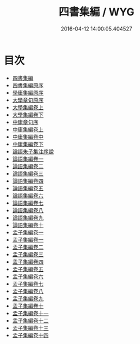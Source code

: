 #+TITLE: 四書集編 / WYG
#+DATE: 2016-04-12 14:00:05.404527
* 目次
 - [[file:KR1h0024_000.txt::000-1a][四書集編]]
 - [[file:KR1h0024_000.txt::000-4a][四書集編原序]]
 - [[file:KR1h0024_000.txt::000-5a][學庸集編原序]]
 - [[file:KR1h0024_000.txt::000-6a][大學章句原序]]
 - [[file:KR1h0024_001.txt::001-1a][大學集編卷上]]
 - [[file:KR1h0024_002.txt::002-1a][大學集編卷下]]
 - [[file:KR1h0024_002.txt::002-44a][中庸章句序]]
 - [[file:KR1h0024_003.txt::003-1a][中庸集編卷上]]
 - [[file:KR1h0024_004.txt::004-1a][中庸集編卷中]]
 - [[file:KR1h0024_005.txt::005-1a][中庸集編卷下]]
 - [[file:KR1h0024_005.txt::005-36a][論語朱子集注序說]]
 - [[file:KR1h0024_006.txt::006-1a][論語集編卷一]]
 - [[file:KR1h0024_007.txt::007-1a][論語集編卷二]]
 - [[file:KR1h0024_008.txt::008-1a][論語集編卷三]]
 - [[file:KR1h0024_009.txt::009-1a][論語集編卷四]]
 - [[file:KR1h0024_010.txt::010-1a][論語集編卷五]]
 - [[file:KR1h0024_011.txt::011-1a][論語集編卷六]]
 - [[file:KR1h0024_012.txt::012-1a][論語集編卷七]]
 - [[file:KR1h0024_013.txt::013-1a][論語集編卷八]]
 - [[file:KR1h0024_014.txt::014-1a][論語集編卷九]]
 - [[file:KR1h0024_015.txt::015-1a][論語集編卷十]]
 - [[file:KR1h0024_016.txt::016-1a][孟子集編卷一]]
 - [[file:KR1h0024_017.txt::017-1a][孟子集編卷一]]
 - [[file:KR1h0024_018.txt::018-1a][孟子集編卷二]]
 - [[file:KR1h0024_019.txt::019-1a][孟子集編卷三]]
 - [[file:KR1h0024_020.txt::020-1a][孟子集編卷四]]
 - [[file:KR1h0024_021.txt::021-1a][孟子集編卷五]]
 - [[file:KR1h0024_022.txt::022-1a][孟子集編卷六]]
 - [[file:KR1h0024_023.txt::023-1a][孟子集編卷七]]
 - [[file:KR1h0024_024.txt::024-1a][孟子集編卷八]]
 - [[file:KR1h0024_025.txt::025-1a][孟子集編卷九]]
 - [[file:KR1h0024_026.txt::026-1a][孟子集編卷十]]
 - [[file:KR1h0024_027.txt::027-1a][孟子集編卷十一]]
 - [[file:KR1h0024_028.txt::028-1a][孟子集編卷十二]]
 - [[file:KR1h0024_029.txt::029-1a][孟子集編卷十三]]
 - [[file:KR1h0024_030.txt::030-1a][孟子集編卷十四]]
